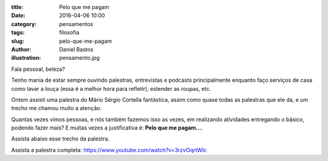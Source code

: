 :title: Pelo que me pagam
:date: 2016-04-06 10:00
:category: pensamentos
:tags: filosofia
:slug: pelo-que-me-pagam
:author: Daniel Bastos
:illustration: pensamento.jpg


Fala pessoal, beleza?

Tenho mania de estar sempre ouvindo palestras, entrevistas e podcasts
principalmente enquanto faço serviços de casa como lavar a louça (essa é a
melhor hora para refletir), estender as roupas, etc.

Ontem assisti uma palestra do Mário Sérgio Cortella fantástica, assim como quase
todas as palestras que ele da, e um trecho me chamou muito a atenção.

Quantas vezes vimos pessoas, e nós também fazemos isso as vezes, em realizando
atividades entregando o básico, podendo fazer mais? E muitas vezes a
justificativa é: **Pelo que me pagam...**.

Assista abaixo esse trecho da palestra.


.. youtube:: 3rzvOqrtWIc?start=2160
    :allowfullscreen: no
    :width: 600
    :height: 400


Assista a palestra completa: https://www.youtube.com/watch?v=3rzvOqrtWIc
